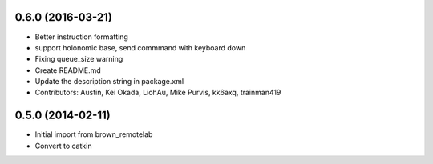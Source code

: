 0.6.0 (2016-03-21)
------------------
* Better instruction formatting
* support holonomic base, send commmand with keyboard down
* Fixing queue_size warning
* Create README.md
* Update the description string in package.xml
* Contributors: Austin, Kei Okada, LiohAu, Mike Purvis, kk6axq, trainman419

0.5.0 (2014-02-11)
------------------
* Initial import from brown_remotelab
* Convert to catkin
